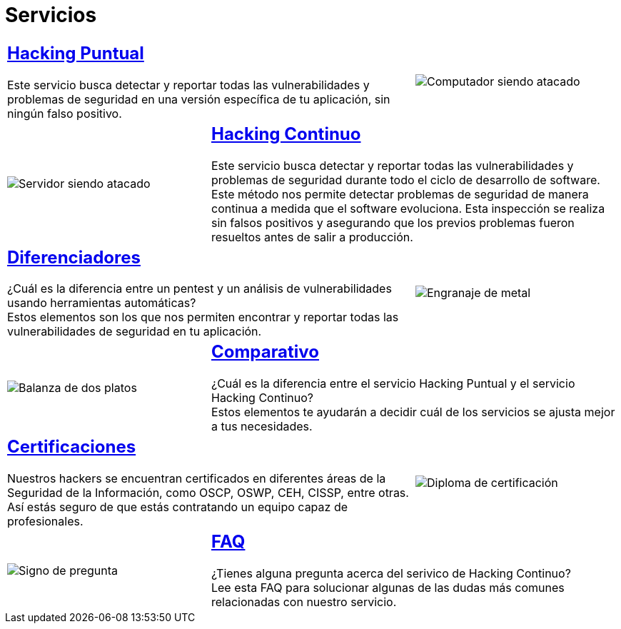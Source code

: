 :slug: servicios/
:description: En la siguiente página presentamos los principales servicios ofrecidos por Fluid Attacks. El Ethical Hacking tiene como objetivo encontrar y reportar todas las vulnerabilidades presentes en una aplicación o infraestructura, de forma que el cliente las conozca y pueda decidir cómo afrontarlas.
:keywords: Fluid Attacks, Servicios, Hacking, Hallazgo, Seguridad, Aplicación.
:translate: services/
:caption:

= Servicios

[role="tb-alt"]
[cols=3, frame="topbot"]
|====

2+a|== link:hacking-puntual/[Hacking Puntual]

Este servicio busca detectar y reportar todas las vulnerabilidades
y problemas de seguridad en una versión específica de tu aplicación,
sin ningún falso positivo.
a|image::puntual.svg[Computador siendo atacado]

a|image::continuo.svg[Servidor siendo atacado]
2+a|== link:hacking-continuo/[Hacking Continuo]

Este servicio busca detectar y reportar todas las vulnerabilidades
y problemas de seguridad durante todo el ciclo de desarrollo de +software+.
Este método nos permite detectar problemas de seguridad
de manera continua a medida que el +software+ evoluciona.
Esta inspección se realiza sin falsos positivos y asegurando
que los previos problemas fueron resueltos antes de salir a producción.

2+a|== link:diferenciadores/[Diferenciadores]

¿Cuál es la diferencia entre un +pentest+ y un +análisis de vulnerabilidades+
usando herramientas automáticas? +
Estos elementos son los que nos permiten encontrar y reportar
todas las vulnerabilidades de seguridad en tu aplicación.
a|image::diferenciadores.svg[Engranaje de metal]

a|image::comparativo.svg[Balanza de dos platos]
2+a|== link:comparativo/[Comparativo]

¿Cuál es la diferencia entre el servicio +Hacking Puntual+
y el servicio +Hacking Continuo+? +
Estos elementos te ayudarán a decidir cuál de los servicios
se ajusta mejor a tus necesidades.

2+a|== link:certificaciones/[Certificaciones]

Nuestros +hackers+ se encuentran certificados en diferentes áreas
de la Seguridad de la Información, como +OSCP+, +OSWP+,
+CEH+, +CISSP+, entre otras.
Así estás seguro de que estás contratando un equipo capaz de profesionales.
a|image::certificaciones.svg[Diploma de certificación]

a|image::faq.svg[Signo de pregunta]
2+a|== link:faq/[FAQ]

¿Tienes alguna pregunta acerca del serivico de +Hacking Continuo+? +
Lee esta +FAQ+ para solucionar algunas de las dudas más comunes
relacionadas con nuestro servicio.

|====
